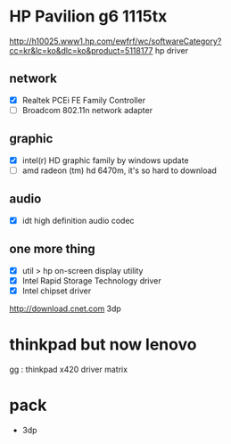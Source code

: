 * HP Pavilion g6 1115tx

http://h10025.www1.hp.com/ewfrf/wc/softwareCategory?cc=kr&lc=ko&dlc=ko&product=5118177
hp driver

** network

- [X] Realtek PCEi FE Family Controller
- [ ] Broadcom 802.11n network adapter

** graphic 

- [X] intel(r) HD graphic family by windows update
- [ ] amd radeon (tm) hd 6470m, it's so hard to download

** audio

- [X] idt high definition audio codec

** one more thing

- [X] util > hp on-screen display utility
- [X] Intel Rapid Storage Technology driver
- [X] Intel chipset driver

http://download.cnet.com
3dp

* thinkpad but now lenovo

gg : thinkpad x420 driver matrix

* pack

- 3dp
